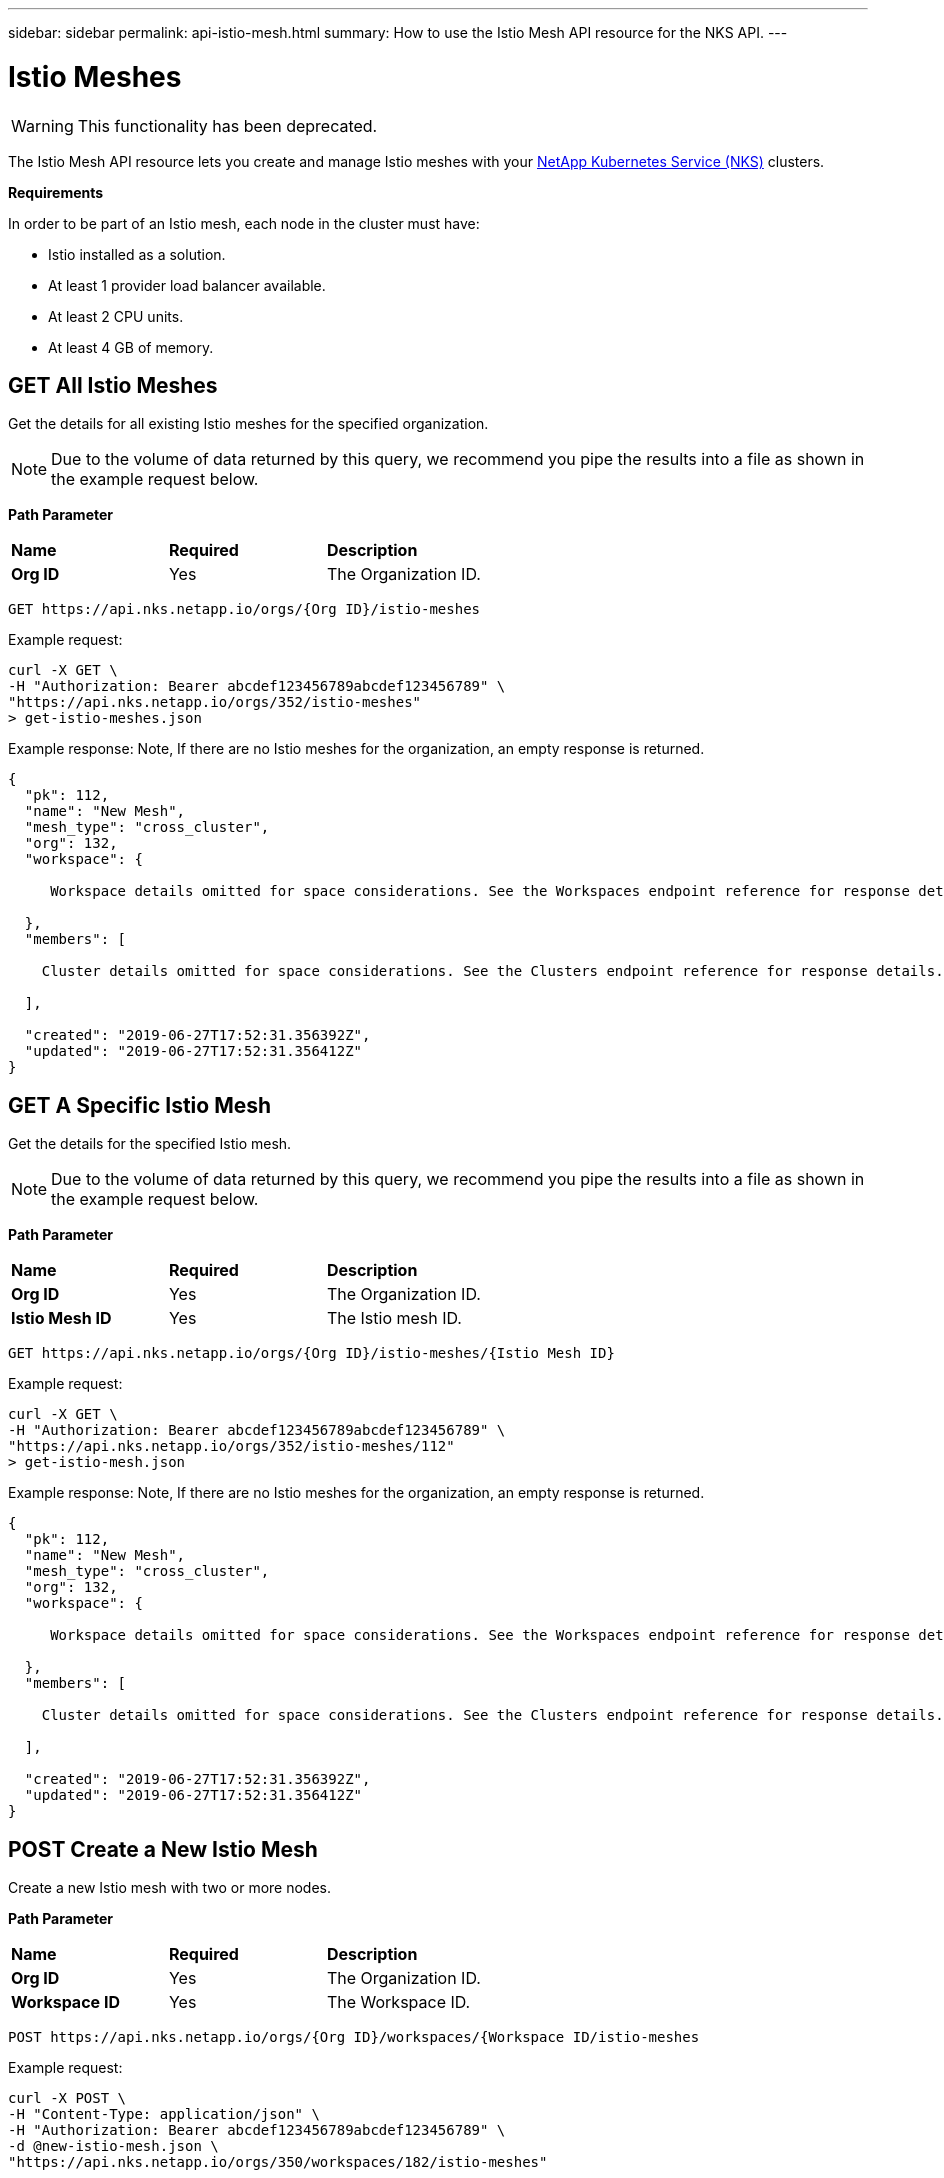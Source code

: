---
sidebar: sidebar
permalink: api-istio-mesh.html
summary: How to use the Istio Mesh API resource for the NKS API.
---

= Istio Meshes

WARNING: This functionality has been deprecated.

The Istio Mesh API resource lets you create and manage Istio meshes with your https://nks.netapp.io[NetApp Kubernetes Service (NKS)] clusters.

**Requirements**

In order to be part of an Istio mesh, each node in the cluster must have:

* Istio installed as a solution.
* At least 1 provider load balancer available.
* At least 2 CPU units.
* At least 4 GB of memory.

== GET All Istio Meshes

Get the details for all existing Istio meshes for the specified organization.

NOTE: Due to the volume of data returned by this query, we recommend you pipe the results into a file as shown in the example request below.

**Path Parameter**
|===
|**Name** | **Required** | **Description**
|**Org ID** | Yes | The Organization ID.
|===

[source,shell]
----
GET https://api.nks.netapp.io/orgs/{Org ID}/istio-meshes
----

Example request:

[source,shell]
----
curl -X GET \
-H "Authorization: Bearer abcdef123456789abcdef123456789" \
"https://api.nks.netapp.io/orgs/352/istio-meshes"
> get-istio-meshes.json
----

Example response: Note, If there are no Istio meshes for the organization, an empty response is returned.

[source,json]
----
{
  "pk": 112,
  "name": "New Mesh",
  "mesh_type": "cross_cluster",
  "org": 132,
  "workspace": {

     Workspace details omitted for space considerations. See the Workspaces endpoint reference for response details.

  },
  "members": [

    Cluster details omitted for space considerations. See the Clusters endpoint reference for response details.

  ],

  "created": "2019-06-27T17:52:31.356392Z",
  "updated": "2019-06-27T17:52:31.356412Z"
}
----

== GET A Specific Istio Mesh

Get the details for the specified Istio mesh.

NOTE: Due to the volume of data returned by this query, we recommend you pipe the results into a file as shown in the example request below.

**Path Parameter**
|===
|**Name** | **Required** | **Description**
|**Org ID** | Yes | The Organization ID.
|**Istio Mesh ID** | Yes | The Istio mesh ID.
|===

[source,shell]
----
GET https://api.nks.netapp.io/orgs/{Org ID}/istio-meshes/{Istio Mesh ID}
----

Example request:

[source,shell]
----
curl -X GET \
-H "Authorization: Bearer abcdef123456789abcdef123456789" \
"https://api.nks.netapp.io/orgs/352/istio-meshes/112"
> get-istio-mesh.json
----

Example response: Note, If there are no Istio meshes for the organization, an empty response is returned.

[source,json]
----
{
  "pk": 112,
  "name": "New Mesh",
  "mesh_type": "cross_cluster",
  "org": 132,
  "workspace": {

     Workspace details omitted for space considerations. See the Workspaces endpoint reference for response details.

  },
  "members": [

    Cluster details omitted for space considerations. See the Clusters endpoint reference for response details.

  ],

  "created": "2019-06-27T17:52:31.356392Z",
  "updated": "2019-06-27T17:52:31.356412Z"
}
----

== POST Create a New Istio Mesh

Create a new Istio mesh with two or more nodes.

**Path Parameter**
|===
|**Name** | **Required** | **Description**
|**Org ID** | Yes | The Organization ID.
|**Workspace ID** | Yes | The Workspace ID.
|===

[source,shell]
----
POST https://api.nks.netapp.io/orgs/{Org ID}/workspaces/{Workspace ID/istio-meshes
----

Example request:

[source,shell]
----
curl -X POST \
-H "Content-Type: application/json" \
-H "Authorization: Bearer abcdef123456789abcdef123456789" \
-d @new-istio-mesh.json \
"https://api.nks.netapp.io/orgs/350/workspaces/182/istio-meshes"
----

Contents of file `new-istio-mesh.json`:

[source,json]
----
{
  "name": "New Mesh",
  "mesh_type": "cross_cluster",
  "workspace": 152,
  "members": [
    {
      "cluster": 6507,
      "role": "host"
    },
    {
      "cluster": 6503,
      "role": "guest"
    }
  ]
}
----

**Istio Mesh Attributes**
|===
|**Name** | **Description**
|**name** | The name of the new Istio mesh.
|**mesh_type** | The type of mesh. The only type currently available is `cross_cluster`.
|**workspace** | The ID of the workspace where the mesh will be built.
|**members** | An array with details for each node in the mesh.
|**cluster** | The ID of the cluster to add to the mesh.
|**role** | The role of the cluster in the mesh, either `host` or `guest`. Note: You will need to add at least one of each role.
|===

If the request is successful, the server will respond with the full details of the mesh and all clusters assigned to the mesh.

== DELETE an Istio Mesh

Disband the specified Istio mesh. Any clusters assigned to the mesh will continue to run.

**Path Parameter**
|===
|**Name** | **Required** | **Description**
|**Org ID** | Yes | The Organization ID.
|**Istio Mesh ID** | Yes | The Istio mesh ID.
|===

[source,shell]
----
DELETE https://api.nks.netapp.io/orgs/{Org ID}/istio-meshes/{Istio Mesh ID}
----

Example request:

[source,shell]
----
curl -X DELETE \
-H "Authorization: Bearer abcdef123456789abcdef123456789" \
"https://api.nks.netapp.io/orgs/352/istio-meshes/112"
----

If the operation is successful, an empty response will be returned.
